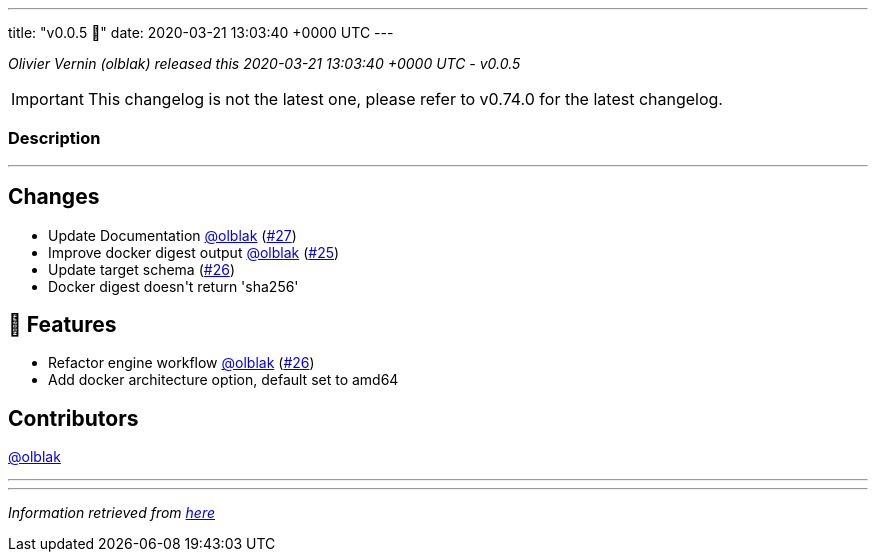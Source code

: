 ---
title: "v0.0.5 🌈"
date: 2020-03-21 13:03:40 +0000 UTC
---

// Disclaimer: this file is generated, do not edit it manually.


__Olivier Vernin (olblak) released this 2020-03-21 13:03:40 +0000 UTC - v0.0.5__



IMPORTANT: This changelog is not the latest one, please refer to v0.74.0 for the latest changelog.


=== Description

---

++++

<h2>Changes</h2>
<ul>
<li>Update Documentation <a class="user-mention notranslate" data-hovercard-type="user" data-hovercard-url="/users/olblak/hovercard" data-octo-click="hovercard-link-click" data-octo-dimensions="link_type:self" href="https://github.com/olblak">@olblak</a> (<a class="issue-link js-issue-link" data-error-text="Failed to load title" data-id="585494652" data-permission-text="Title is private" data-url="https://github.com/updatecli/updatecli/issues/27" data-hovercard-type="pull_request" data-hovercard-url="/updatecli/updatecli/pull/27/hovercard" href="https://github.com/updatecli/updatecli/pull/27">#27</a>)</li>
<li>Improve docker digest output <a class="user-mention notranslate" data-hovercard-type="user" data-hovercard-url="/users/olblak/hovercard" data-octo-click="hovercard-link-click" data-octo-dimensions="link_type:self" href="https://github.com/olblak">@olblak</a> (<a class="issue-link js-issue-link" data-error-text="Failed to load title" data-id="584665516" data-permission-text="Title is private" data-url="https://github.com/updatecli/updatecli/issues/25" data-hovercard-type="pull_request" data-hovercard-url="/updatecli/updatecli/pull/25/hovercard" href="https://github.com/updatecli/updatecli/pull/25">#25</a>)</li>
<li>Update target schema (<a class="issue-link js-issue-link" data-error-text="Failed to load title" data-id="585491391" data-permission-text="Title is private" data-url="https://github.com/updatecli/updatecli/issues/26" data-hovercard-type="pull_request" data-hovercard-url="/updatecli/updatecli/pull/26/hovercard" href="https://github.com/updatecli/updatecli/pull/26">#26</a>)</li>
<li>Docker digest doesn't return 'sha256'</li>
</ul>
<h2>🚀 Features</h2>
<ul>
<li>Refactor engine workflow <a class="user-mention notranslate" data-hovercard-type="user" data-hovercard-url="/users/olblak/hovercard" data-octo-click="hovercard-link-click" data-octo-dimensions="link_type:self" href="https://github.com/olblak">@olblak</a> (<a class="issue-link js-issue-link" data-error-text="Failed to load title" data-id="585491391" data-permission-text="Title is private" data-url="https://github.com/updatecli/updatecli/issues/26" data-hovercard-type="pull_request" data-hovercard-url="/updatecli/updatecli/pull/26/hovercard" href="https://github.com/updatecli/updatecli/pull/26">#26</a>)</li>
<li>Add docker architecture option, default set to amd64</li>
</ul>
<h2>Contributors</h2>
<p><a class="user-mention notranslate" data-hovercard-type="user" data-hovercard-url="/users/olblak/hovercard" data-octo-click="hovercard-link-click" data-octo-dimensions="link_type:self" href="https://github.com/olblak">@olblak</a></p>

++++

---


---

__Information retrieved from link:https://github.com/updatecli/updatecli/releases/tag/v0.0.5[here]__

